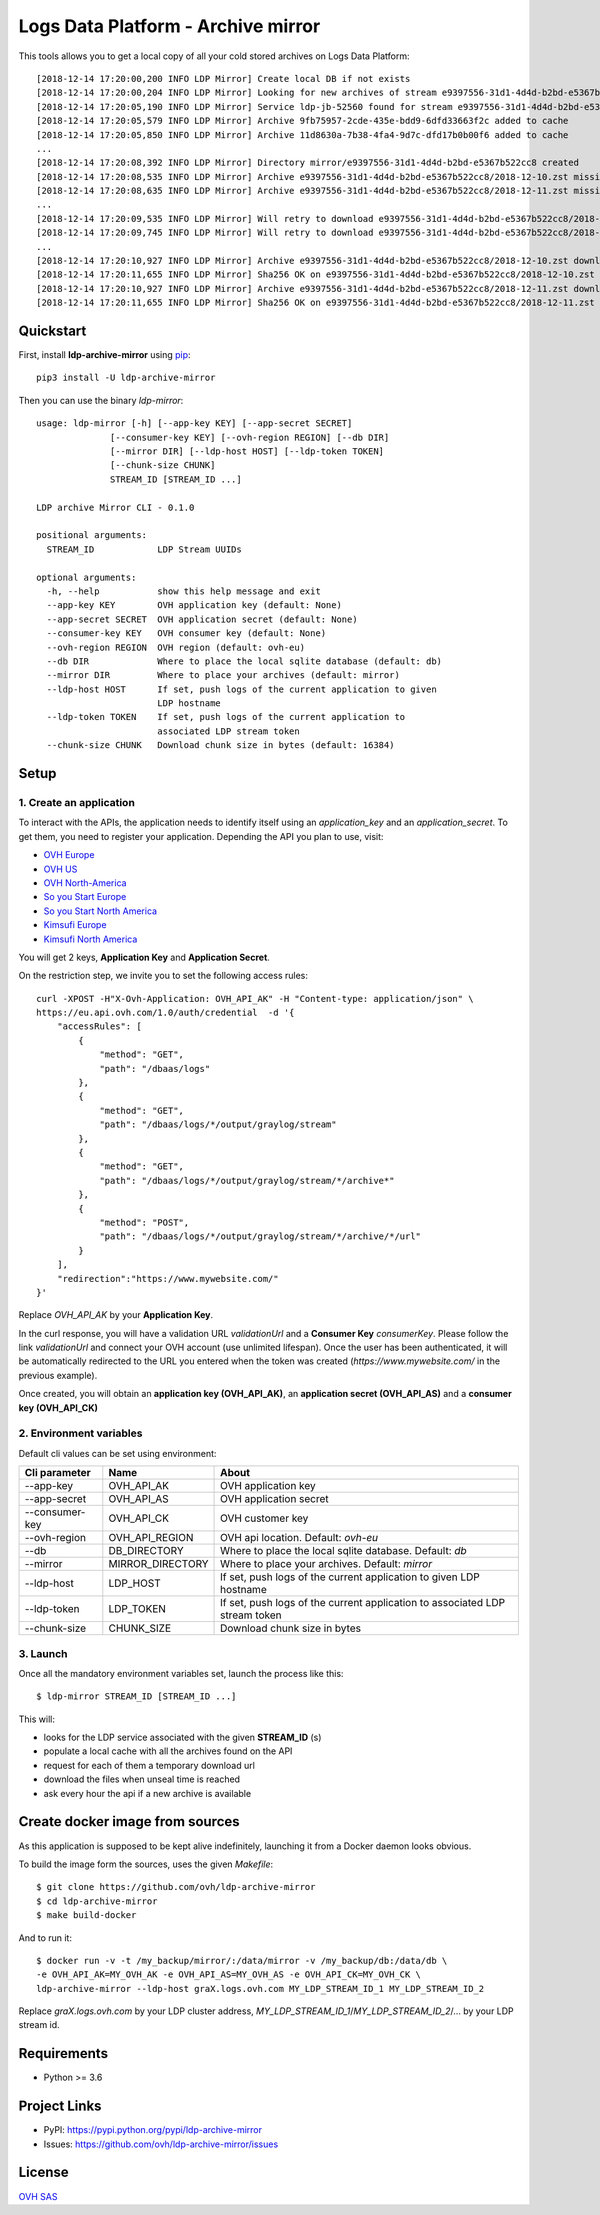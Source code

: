 ***********************************
Logs Data Platform - Archive mirror
***********************************

.. image:: https://img.shields.io/pypi/v/ldp-archive-mirror.svg
   :target: https://pypi.python.org/pypi/ldp-archive-mirror/
   :alt: Latest Version

.. image:: https://travis-ci.org/ovh/ldp-archive-mirror.svg?branch=master
   :target: https://travis-ci.org/ovh/ldp-archive-mirror
   :alt: Latest version

This tools allows you to get a local copy of all your cold stored archives on Logs Data Platform::

    [2018-12-14 17:20:00,200 INFO LDP Mirror] Create local DB if not exists
    [2018-12-14 17:20:00,204 INFO LDP Mirror] Looking for new archives of stream e9397556-31d1-4d4d-b2bd-e5367b522cc8
    [2018-12-14 17:20:05,190 INFO LDP Mirror] Service ldp-jb-52560 found for stream e9397556-31d1-4d4d-b2bd-e5367b522cc8
    [2018-12-14 17:20:05,579 INFO LDP Mirror] Archive 9fb75957-2cde-435e-bdd9-6dfd33663f2c added to cache
    [2018-12-14 17:20:05,850 INFO LDP Mirror] Archive 11d8630a-7b38-4fa4-9d7c-dfd17b0b00f6 added to cache
    ...
    [2018-12-14 17:20:08,392 INFO LDP Mirror] Directory mirror/e9397556-31d1-4d4d-b2bd-e5367b522cc8 created
    [2018-12-14 17:20:08,535 INFO LDP Mirror] Archive e9397556-31d1-4d4d-b2bd-e5367b522cc8/2018-12-10.zst missing, download scheduled
    [2018-12-14 17:20:08,635 INFO LDP Mirror] Archive e9397556-31d1-4d4d-b2bd-e5367b522cc8/2018-12-11.zst missing, download scheduled
    ...
    [2018-12-14 17:20:09,535 INFO LDP Mirror] Will retry to download e9397556-31d1-4d4d-b2bd-e5367b522cc8/2018-12-10.zst after 596 seconds
    [2018-12-14 17:20:09,745 INFO LDP Mirror] Will retry to download e9397556-31d1-4d4d-b2bd-e5367b522cc8/2018-12-11.zst after 598 seconds
    ...
    [2018-12-14 17:20:10,927 INFO LDP Mirror] Archive e9397556-31d1-4d4d-b2bd-e5367b522cc8/2018-12-10.zst downloaded
    [2018-12-14 17:20:11,655 INFO LDP Mirror] Sha256 OK on e9397556-31d1-4d4d-b2bd-e5367b522cc8/2018-12-10.zst
    [2018-12-14 17:20:10,927 INFO LDP Mirror] Archive e9397556-31d1-4d4d-b2bd-e5367b522cc8/2018-12-11.zst downloaded
    [2018-12-14 17:20:11,655 INFO LDP Mirror] Sha256 OK on e9397556-31d1-4d4d-b2bd-e5367b522cc8/2018-12-11.zst


Quickstart
==========

First, install **ldp-archive-mirror** using `pip <https://pip.pypa.io/en/stable/>`_::

    pip3 install -U ldp-archive-mirror

Then you can use the binary `ldp-mirror`::

    usage: ldp-mirror [-h] [--app-key KEY] [--app-secret SECRET]
                  [--consumer-key KEY] [--ovh-region REGION] [--db DIR]
                  [--mirror DIR] [--ldp-host HOST] [--ldp-token TOKEN]
                  [--chunk-size CHUNK]
                  STREAM_ID [STREAM_ID ...]

    LDP archive Mirror CLI - 0.1.0

    positional arguments:
      STREAM_ID            LDP Stream UUIDs

    optional arguments:
      -h, --help           show this help message and exit
      --app-key KEY        OVH application key (default: None)
      --app-secret SECRET  OVH application secret (default: None)
      --consumer-key KEY   OVH consumer key (default: None)
      --ovh-region REGION  OVH region (default: ovh-eu)
      --db DIR             Where to place the local sqlite database (default: db)
      --mirror DIR         Where to place your archives (default: mirror)
      --ldp-host HOST      If set, push logs of the current application to given
                           LDP hostname
      --ldp-token TOKEN    If set, push logs of the current application to
                           associated LDP stream token
      --chunk-size CHUNK   Download chunk size in bytes (default: 16384)

Setup
=====

1. Create an application
------------------------

To interact with the APIs, the application needs to identify itself using an
`application_key` and an `application_secret`. To get them, you need
to register your application. Depending the API you plan to use, visit:

- `OVH Europe <https://eu.api.ovh.com/createApp/>`_
- `OVH US <https://api.ovhcloud.com/createApp/>`_
- `OVH North-America <https://ca.api.ovh.com/createApp/>`_
- `So you Start Europe <https://eu.api.soyoustart.com/createApp/>`_
- `So you Start North America <https://ca.api.soyoustart.com/createApp/>`_
- `Kimsufi Europe <https://eu.api.kimsufi.com/createApp/>`_
- `Kimsufi North America <https://ca.api.kimsufi.com/createApp/>`_

You will get 2 keys, **Application Key** and **Application Secret**.

On the restriction step, we invite you to set the following access rules::

    curl -XPOST -H"X-Ovh-Application: OVH_API_AK" -H "Content-type: application/json" \
    https://eu.api.ovh.com/1.0/auth/credential  -d '{
        "accessRules": [
            {
                "method": "GET",
                "path": "/dbaas/logs"
            },
            {
                "method": "GET",
                "path": "/dbaas/logs/*/output/graylog/stream"
            },
            {
                "method": "GET",
                "path": "/dbaas/logs/*/output/graylog/stream/*/archive*"
            },
            {
                "method": "POST",
                "path": "/dbaas/logs/*/output/graylog/stream/*/archive/*/url"
            }
        ],
        "redirection":"https://www.mywebsite.com/"
    }'

Replace `OVH_API_AK` by your **Application Key**.

In the curl response, you will have a validation URL `validationUrl` and a **Consumer Key** `consumerKey`.
Please follow the link `validationUrl` and connect your OVH account (use unlimited lifespan).
Once the user has been authenticated, it will be automatically redirected to the URL you entered when the token was created
(*https://www.mywebsite.com/* in the previous example).

Once created, you will obtain an **application key (OVH_API_AK)**, an **application
secret (OVH_API_AS)** and a **consumer key (OVH_API_CK)**

2. Environment variables
------------------------

Default cli values can be set using environment:

============================  ====================  ============================================================================
Cli parameter                 Name                  About
============================  ====================  ============================================================================
--app-key                     OVH_API_AK            OVH application key
--app-secret                  OVH_API_AS            OVH application secret
--consumer-key                OVH_API_CK            OVH customer key
--ovh-region                  OVH_API_REGION        OVH api location. Default: *ovh-eu*
--db                          DB_DIRECTORY          Where to place the local sqlite database. Default: *db*
--mirror                      MIRROR_DIRECTORY      Where to place your archives. Default: *mirror*
--ldp-host                    LDP_HOST              If set, push logs of the current application to given LDP hostname
--ldp-token                   LDP_TOKEN             If set, push logs of the current application to associated LDP stream token
--chunk-size                  CHUNK_SIZE            Download chunk size in bytes
============================  ====================  ============================================================================


3. Launch
---------

Once all the mandatory environment variables set, launch the process like this::

    $ ldp-mirror STREAM_ID [STREAM_ID ...]

This will:

- looks for the LDP service associated with the given **STREAM_ID** (s)
- populate a local cache with all the archives found on the API
- request for each of them a temporary download url
- download the files when unseal time is reached
- ask every hour the api if a new archive is available

Create docker image from sources
================================

As this application is supposed to be kept alive indefinitely, launching it from a Docker daemon looks obvious.

To build the image form the sources, uses the given `Makefile`::

    $ git clone https://github.com/ovh/ldp-archive-mirror
    $ cd ldp-archive-mirror
    $ make build-docker

And to run it::

    $ docker run -v -t /my_backup/mirror/:/data/mirror -v /my_backup/db:/data/db \
    -e OVH_API_AK=MY_OVH_AK -e OVH_API_AS=MY_OVH_AS -e OVH_API_CK=MY_OVH_CK \
    ldp-archive-mirror --ldp-host graX.logs.ovh.com MY_LDP_STREAM_ID_1 MY_LDP_STREAM_ID_2

Replace `graX.logs.ovh.com` by your LDP cluster address, `MY_LDP_STREAM_ID_1`/`MY_LDP_STREAM_ID_2`/... by your LDP stream id.

Requirements
============

- Python >= 3.6

Project Links
=============

- PyPI: https://pypi.python.org/pypi/ldp-archive-mirror
- Issues: https://github.com/ovh/ldp-archive-mirror/issues

License
=======

`OVH SAS <https://github.com/ovh/ldp-archive-mirror/blob/master/LICENSE>`_
